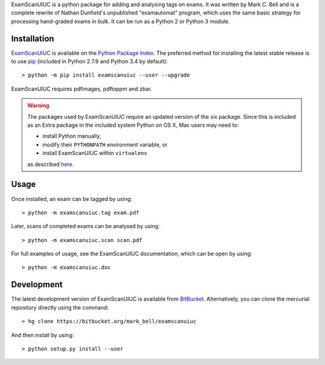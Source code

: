 
ExamScanUIUC is a python package for adding and analysing tags on exams.
It was written by Mark C. Bell and is a complete rewrite of Nathan Dunfield's unpublished "examautomat" program, which uses the same basic strategy for processing hand-graded exams in bulk.
It can be run as a Python 2 or Python 3 module.

Installation
============

`ExamScanUIUC <https://pypi.python.org/examscanuiuc>`_ is available on the `Python Package Index <https://pypi.python.org>`_.
The preferred method for installing the latest stable release is to use `pip <http://pip.readthedocs.org/en/latest/installing.html>`_ (included in Python 2.7.9 and Python 3.4 by default)::

	> python -m pip install examscanuiuc --user --upgrade

ExamScanUIUC requires pdfimages, pdftoppm and zbar.

.. warning::
	The packages used by ExamScanUIUC require an updated version of the `six <https://pypi.org/project/six/>`_ package.
	Since this is included as an Extra package in the included system Python on OS X, Mac users may need to:
	
	- install Python manually,
	- modify their ``PYTHONPATH`` environment variable, or
	- install ExamScanUIUC within ``virtualenv``
	
	as described `here <http://stackoverflow.com/questions/29485741/unable-to-upgrade-python-six-package-in-mac-osx-10-10-2>`_.

Usage
=====

Once installed, an exam can be tagged by using::

	> python -m examscanuiuc.tag exam.pdf

Later, scans of completed exams can be analysed by using::

	> python -m examscanuiuc.scan scan.pdf

For full examples of usage, see the ExamScanUIUC documentation, which can be open by using::

	> python -m examscanuiuc.doc

Development
===========

The latest development version of ExamScanUIUC is available from `BitBucket <https://bitbucket.org/Mark_Bell/examscanuiuc>`_.
Alternatively, you can clone the mercurial repository directly using the command::

	> hg clone https://bitbucket.org/mark_bell/examscanuiuc

And then install by using::

	> python setup.py install --user

